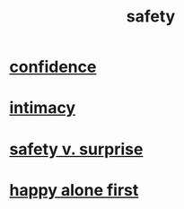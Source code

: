 :PROPERTIES:
:ID:       2e75b219-6f4c-427f-9f61-13f618fd0e80
:END:
#+title: safety
* [[id:4af09a9a-af4b-4213-b570-bda5c17e7547][confidence]]
* [[id:7c1233c5-02e7-451e-9265-fe35fe97855c][intimacy]]
* [[id:dbcb9dd5-9a00-4fe1-bd6f-f585ac8321d7][safety v. surprise]]
* [[id:5c946bce-fb70-45f0-8efe-24b9077b0501][happy alone first]]
